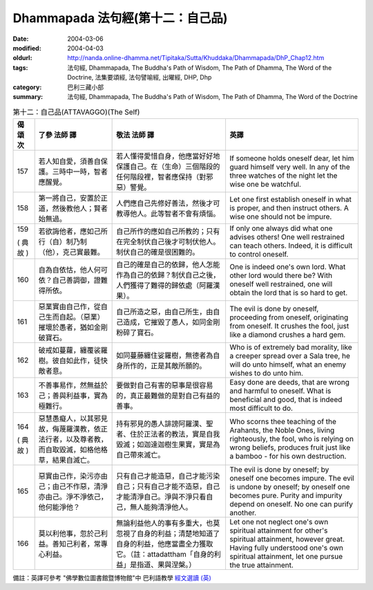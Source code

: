 Dhammapada 法句經(第十二：自己品)
=================================

:date: 2004-03-06
:modified: 2004-04-03
:oldurl: http://nanda.online-dhamma.net/Tipitaka/Sutta/Khuddaka/Dhammapada/DhP_Chap12.htm
:tags: 法句經, Dhammapada, The Buddha's Path of Wisdom, The Path of Dhamma, The Word of the Doctrine, 法集要頌經, 法句譬喻經, 出曜經, DHP, Dhp
:category: 巴利三藏小部
:summary: 法句經, Dhammapada, The Buddha's Path of Wisdom, The Path of Dhamma, The Word of the Doctrine


.. list-table:: 第十二：自己品(ATTAVAGGO)(The Self)
   :header-rows: 1
   :class: contrast-reading-table

   * - 偈
       頌
       次

     - 了參  法師 譯

     - 敬法  法師 譯

     - 英譯

   * - 157

     - 若人知自愛，須善自保護。三時中一時，智者應醒覺。

     - 若人懂得愛惜自身，他應當好好地保護自己。在（生命）三個階段的任何階段裡，智者應保持（對邪惡）警覺。

     - If someone holds oneself dear, let him guard himself very well.
       In any of the three watches of the night let the wise one be watchful.

   * - 158

     - 第一將自己，安置於正道，然後教他人；賢者始無過。

     - 人們應自己先修好善法，然後才可教導他人。此等智者不會有煩惱。

     - Let one first establish oneself in what is proper,
       and then instruct others. A wise one should not be impure.

   * - 159

       (
       典故
       )

     - 若欲誨他者，應如己所行（自）制乃制（他），克己實最難。

     - 自己所作的應如自己所教的；只有在完全制伏自己後才可制伏他人。制伏自己的確是很困難的。

     - If only one always did what one advises others!
       One well restrained can teach others. Indeed, it is difficult to control oneself.

   * - 160

     - 自為自依怙，他人何可依？自己善調御，證難得所依。

     - 自己的確是自己的依歸，他人怎能作為自己的依歸？制伏自己之後，人們獲得了難得的歸依處（阿羅漢果）。

     - One is indeed one's own lord. What other lord would there be?
       With oneself well restrained, one will obtain the lord that is so hard to get.

   * - 161

     - 惡業實由自己作，從自己生而自起。（惡業）摧壞於愚者，猶如金剛破寶石。

     - 自己所造之惡，由自己所生，由自己造成，它摧毀了愚人，如同金剛粉碎了寶石。

     - The evil is done by oneself, proceeding from oneself, originating from oneself.
       It crushes the fool, just like a diamond crushes a hard gem.

   * - 162

     - 破戒如蔓蘿，纏覆裟羅樹。彼自如此作，徒快敵者意。

     - 如同蔓藤纏住娑羅樹，無德者為自身所作的，正是其敵所願的。

     - Who is of extremely bad morality, like a creeper spread over a Sala tree,
       he will do unto himself, what an enemy wishes to do unto him.

   * - 163

     - 不善事易作，然無益於己；善與利益事，實為極難行。

     - 要做對自己有害的惡事是很容易的，真正最難做的是對自己有益的善事。

     - Easy done are deeds, that are wrong and harmful to oneself. What is beneficial and good, that is indeed most difficult to do.

   * - 164

       (
       典故
       )

     - 惡慧愚癡人，以其邪見故，侮蔑羅漢教，依正法行者，以及尊者教，而自取毀滅，如格他格草，結果自滅亡。

     - 持有邪見的愚人誹謗阿羅漢、聖者、住於正法者的教法，實是自我毀滅；如迦達迦樹生果實，實是為自己帶來滅亡。

     - Who scorns thee teaching of the Arahants, the Noble Ones, living righteously,
       the fool, who is relying on wrong beliefs,
       produces fruit just like a bamboo - for his own destruction.

   * - 165

     - 惡實由己作，染污亦由己；由己不作惡，清淨亦由己。淨不淨依己，他何能淨他？

     - 只有自己才能造惡，自己才能污染自己；只有自己才能不造惡，自己才能清淨自己。淨與不淨只看自己，無人能夠清淨他人。

     - The evil is done by oneself; by oneself one becomes impure.
       The evil is undone by oneself; by oneself one becomes pure.
       Purity and impurity depend on oneself. No one can purify another.

   * - 166

     - 莫以利他事，忽於己利益。善知己利者，常專心利益。

     - 無論利益他人的事有多重大，也莫忽視了自身的利益；清楚地知道了自身的利益，他應當盡全力獲取它。（註：attadattham「自身的利益」是指道、果與涅槃。）

     - Let one not neglect one's own spiritual attainment for other's spiritual attainment, however great.
       Having fully understood one's own spiritual attainment, let one pursue the true attainment.

備註：英譯可參考 "佛學數位圖書館暨博物館"中 巴利語教學 `經文選讀 (英) <http://buddhism.lib.ntu.edu.tw/DLMBS/lesson/pali/lesson_pali3.jsp>`_

.. 03.06 '04
